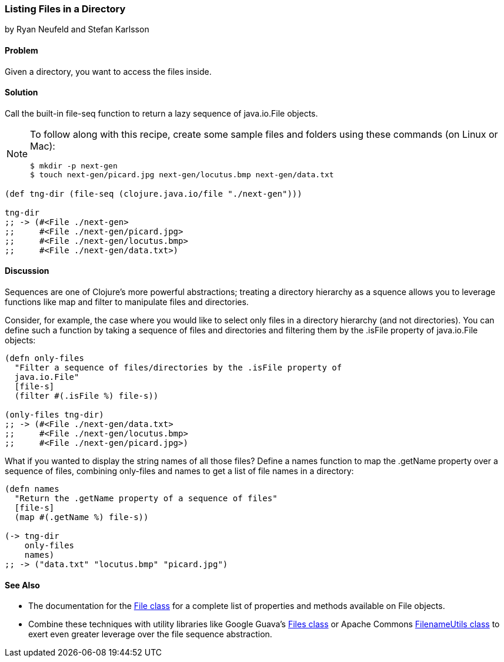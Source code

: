 [[sec_local-io_files_get_files_from_dir]]
=== Listing Files in a Directory
[role="byline"]
by Ryan Neufeld and Stefan Karlsson

==== Problem

Given a directory, you want to access the files inside.(((files, listing)))((("I/O (input/output) streams", "listing files")))(((Java, java.io.File)))

==== Solution

Call the built-in +file-seq+ function to return a lazy sequence(((functions, file-seq)))
of +java.io.File+ objects.

[NOTE]
====
To follow along with this recipe, create some sample files and folders
using these commands (on Linux or Mac):

[source,shell-session]
----
$ mkdir -p next-gen
$ touch next-gen/picard.jpg next-gen/locutus.bmp next-gen/data.txt
----
====

[source,clojure]
----
(def tng-dir (file-seq (clojure.java.io/file "./next-gen")))

tng-dir
;; -> (#<File ./next-gen>
;;     #<File ./next-gen/picard.jpg>
;;     #<File ./next-gen/locutus.bmp>
;;     #<File ./next-gen/data.txt>)
----

==== Discussion

Sequences are one of Clojure's more powerful abstractions; treating a
directory hierarchy as a squence allows you to leverage functions like
+map+ and +filter+ to manipulate files and directories.((("sequence abstraction", "listing files in directory hierarchies")))

Consider, for example, the case where you would like to select only files in a
directory hierarchy (and not directories). You can define such a function
by taking a sequence of files and directories and filtering them by the
+.isFile+ property of +java.io.File+ objects:

[source,clojure]
----
(defn only-files
  "Filter a sequence of files/directories by the .isFile property of
  java.io.File"
  [file-s]
  (filter #(.isFile %) file-s))

(only-files tng-dir)
;; -> (#<File ./next-gen/data.txt>
;;     #<File ./next-gen/locutus.bmp>
;;     #<File ./next-gen/picard.jpg>)
----

What if you wanted to display the string names of all those files? Define
a +names+ function to map the +.getName+ property over a sequence of
files, combining +only-files+ and +names+ to get a list of file names
in a directory:

[source,clojure]
----
(defn names
  "Return the .getName property of a sequence of files"
  [file-s]
  (map #(.getName %) file-s))

(-> tng-dir
    only-files
    names)
;; -> ("data.txt" "locutus.bmp" "picard.jpg")
----

==== See Also

* The documentation for the http://bit.ly/javadoc-file[+File+ class] for a complete list of properties and methods available on +File+ objects.
* Combine these techniques with utility libraries like Google Guava's http://bit.ly/guava-files[+Files+ class] or Apache Commons http://bit.ly/commons-io-filename-utils[+FilenameUtils+ class] to exert even greater leverage over the file sequence abstraction.

